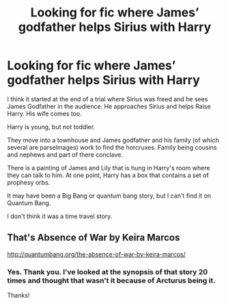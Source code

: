 #+TITLE: Looking for fic where James’ godfather helps Sirius with Harry

* Looking for fic where James’ godfather helps Sirius with Harry
:PROPERTIES:
:Author: Specialist-Fact-5659
:Score: 3
:DateUnix: 1609740920.0
:DateShort: 2021-Jan-04
:FlairText: What's That Fic?
:END:
I think it started at the end of a trial where Sirius was freed and he sees James Godfather in the audience. He approaches Sirius and helps Raise Harry. His wife comes too.

Harry is young, but not toddler.

They move into a townhouse and James godfather and his family (of which several are parselmages) work to find the horcruxes. Family being cousins and nephews and part of there conclave.

There is a painting of James and Lily that is hung in Harry's room where they can talk to him. At one point, Harry has a box that contains a set of prophesy orbs.

It may have been a Big Bang or quantum bang story, but I can't find it on Quantum Bang.

I don't think it was a time travel story.


** That's Absence of War by Keira Marcos

[[http://quantumbang.org/the-absence-of-war-by-keira-marcos/]]
:PROPERTIES:
:Author: SuBethJimBob
:Score: 1
:DateUnix: 1609874176.0
:DateShort: 2021-Jan-05
:END:

*** Yes. Thank you. I've looked at the synopsis of that story 20 times and thought that wasn't it because of Arcturus being it.

Thanks!
:PROPERTIES:
:Author: Specialist-Fact-5659
:Score: 1
:DateUnix: 1609933915.0
:DateShort: 2021-Jan-06
:END:
